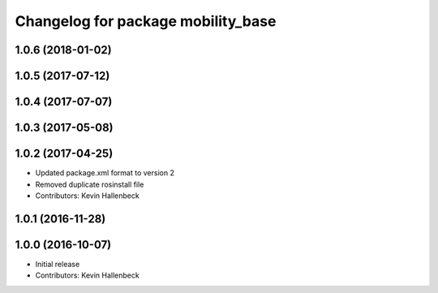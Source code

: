 ^^^^^^^^^^^^^^^^^^^^^^^^^^^^^^^^^^^
Changelog for package mobility_base
^^^^^^^^^^^^^^^^^^^^^^^^^^^^^^^^^^^

1.0.6 (2018-01-02)
------------------

1.0.5 (2017-07-12)
------------------

1.0.4 (2017-07-07)
------------------

1.0.3 (2017-05-08)
------------------

1.0.2 (2017-04-25)
------------------
* Updated package.xml format to version 2
* Removed duplicate rosinstall file
* Contributors: Kevin Hallenbeck

1.0.1 (2016-11-28)
------------------

1.0.0 (2016-10-07)
------------------
* Initial release
* Contributors: Kevin Hallenbeck
